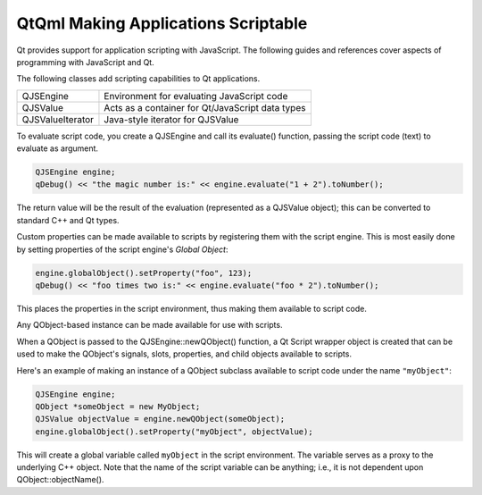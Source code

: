 .. _sdk_qtqml_making_applications_scriptable:

QtQml Making Applications Scriptable
====================================


Qt provides support for application scripting with JavaScript. The following guides and references cover aspects of programming with JavaScript and Qt.

The following classes add scripting capabilities to Qt applications.

+--------------------------------------------------------------------------------------------------------------------------------------------------------+--------------------------------------------------------------------------------------------------------------------------------------------------------+
| QJSEngine                                                                                                                                              | Environment for evaluating JavaScript code                                                                                                             |
+--------------------------------------------------------------------------------------------------------------------------------------------------------+--------------------------------------------------------------------------------------------------------------------------------------------------------+
| QJSValue                                                                                                                                               | Acts as a container for Qt/JavaScript data types                                                                                                       |
+--------------------------------------------------------------------------------------------------------------------------------------------------------+--------------------------------------------------------------------------------------------------------------------------------------------------------+
| QJSValueIterator                                                                                                                                       | Java-style iterator for QJSValue                                                                                                                       |
+--------------------------------------------------------------------------------------------------------------------------------------------------------+--------------------------------------------------------------------------------------------------------------------------------------------------------+

To evaluate script code, you create a QJSEngine and call its evaluate() function, passing the script code (text) to evaluate as argument.

.. code:: cpp

    QJSEngine engine;
    qDebug() << "the magic number is:" << engine.evaluate("1 + 2").toNumber();

The return value will be the result of the evaluation (represented as a QJSValue object); this can be converted to standard C++ and Qt types.

Custom properties can be made available to scripts by registering them with the script engine. This is most easily done by setting properties of the script engine's *Global Object*:

.. code:: cpp

    engine.globalObject().setProperty("foo", 123);
    qDebug() << "foo times two is:" << engine.evaluate("foo * 2").toNumber();

This places the properties in the script environment, thus making them available to script code.

Any QObject-based instance can be made available for use with scripts.

When a QObject is passed to the QJSEngine::newQObject() function, a Qt Script wrapper object is created that can be used to make the QObject's signals, slots, properties, and child objects available to scripts.

Here's an example of making an instance of a QObject subclass available to script code under the name ``"myObject"``:

.. code:: cpp

    QJSEngine engine;
    QObject *someObject = new MyObject;
    QJSValue objectValue = engine.newQObject(someObject);
    engine.globalObject().setProperty("myObject", objectValue);

This will create a global variable called ``myObject`` in the script environment. The variable serves as a proxy to the underlying C++ object. Note that the name of the script variable can be anything; i.e., it is not dependent upon QObject::objectName().

